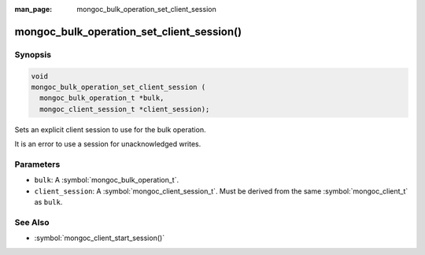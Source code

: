 :man_page: mongoc_bulk_operation_set_client_session

mongoc_bulk_operation_set_client_session()
==========================================

Synopsis
--------

.. code-block:: c

   void
   mongoc_bulk_operation_set_client_session (
     mongoc_bulk_operation_t *bulk,
     mongoc_client_session_t *client_session);

Sets an explicit client session to use for the bulk operation.

It is an error to use a session for unacknowledged writes.

Parameters
----------

* ``bulk``: A :symbol:`mongoc_bulk_operation_t`.
* ``client_session``: A :symbol:`mongoc_client_session_t`. Must be derived from the same :symbol:`mongoc_client_t` as ``bulk``.

See Also
--------

* :symbol:`mongoc_client_start_session()`